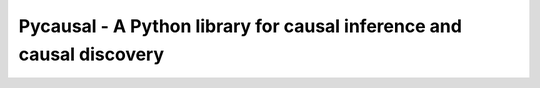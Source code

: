 Pycausal - A Python library for causal inference and causal discovery
---------------------------------------------------------------------
